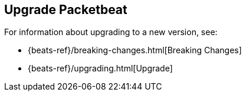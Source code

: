 [[upgrading-packetbeat]]
== Upgrade Packetbeat

For information about upgrading to a new version, see:

* {beats-ref}/breaking-changes.html[Breaking Changes]
* {beats-ref}/upgrading.html[Upgrade]
